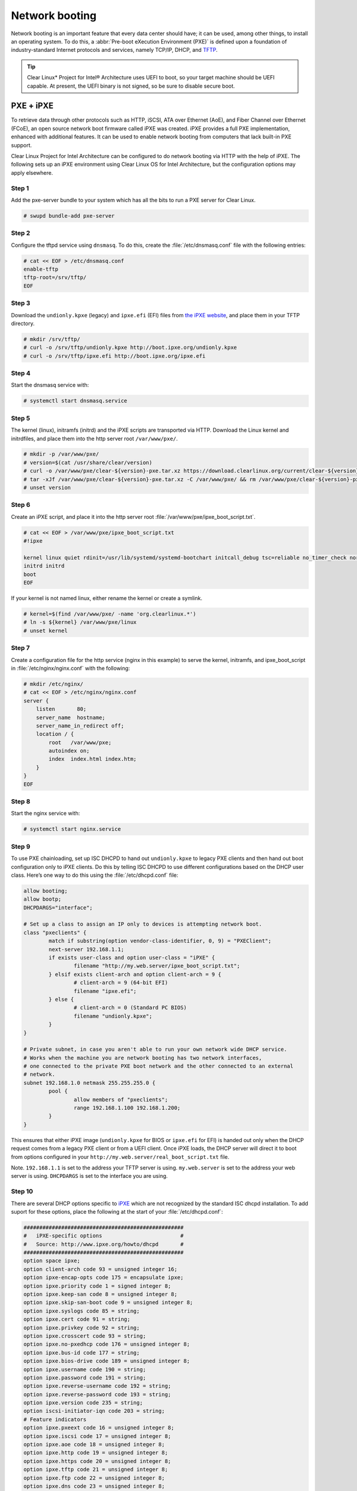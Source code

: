 .. _network_boot:

Network booting
################

Network booting is an important feature that every data center should have;
it can be used, among other things, to install an operating system. To do this,
a :abbr:`Pre-boot eXecution Environment (PXE)` is defined upon a foundation of
industry-standard Internet protocols and services, namely TCP/IP, DHCP, and
`TFTP <http://download.intel.com/design/archives/wfm/downloads/pxespec.pdf>`_.

.. tip::

  Clear Linux* Project for Intel® Architecture uses UEFI to boot, so your target
  machine should be UEFI capable. At present, the UEFI binary is not signed, so
  be sure to disable secure boot.

PXE + iPXE
===========

To retrieve data through other protocols such as HTTP, iSCSI, ATA over Ethernet
(AoE), and Fiber Channel over Ethernet (FCoE), an open source network boot
firmware called iPXE was created. iPXE provides a full PXE implementation,
enhanced with additional features. It can be used to enable network booting from
computers that lack built-in PXE support.

Clear Linux Project for Intel Architecture can be configured to do network
booting via HTTP with the help of iPXE. The following sets up an iPXE
environment using Clear Linux OS for Intel Architecture, but the configuration
options may apply elsewhere.

Step 1
-------

Add the pxe-server bundle to your system which has all the bits to run a PXE
server for Clear Linux.

.. code-block:: console

  # swupd bundle-add pxe-server

Step 2
-------

Configure the tftpd service using ``dnsmasq``. To do this, create the
:file:`/etc/dnsmasq.conf` file with the following entries:

.. code-block:: console

  # cat << EOF > /etc/dnsmasq.conf
  enable-tftp
  tftp-root=/srv/tftp/
  EOF

Step 3
-------

Download the ``undionly.kpxe`` (legacy) and ``ipxe.efi`` (EFI) files from `the
iPXE website <http://boot.ipxe.org/>`_, and place them in your TFTP directory.

.. code-block:: console

  # mkdir /srv/tftp/
  # curl -o /srv/tftp/undionly.kpxe http://boot.ipxe.org/undionly.kpxe
  # curl -o /srv/tftp/ipxe.efi http://boot.ipxe.org/ipxe.efi

Step 4
-------

Start the dnsmasq service with:

.. code-block:: console

  # systemctl start dnsmasq.service

Step 5
-------

The kernel (linux), initramfs (initrd) and the iPXE scripts are transported via
HTTP. Download the Linux kernel and initrdfiles, and place them into the http
server root ``/var/www/pxe/``.

.. code-block:: console

  # mkdir -p /var/www/pxe/
  # version=$(cat /usr/share/clear/version)
  # curl -o /var/www/pxe/clear-${version}-pxe.tar.xz https://download.clearlinux.org/current/clear-${version}-pxe.tar.xz
  # tar -xJf /var/www/pxe/clear-${version}-pxe.tar.xz -C /var/www/pxe/ && rm /var/www/pxe/clear-${version}-pxe.tar.xz
  # unset version

Step 6
-------

Create an iPXE script, and place it into the http server root
:file:`/var/www/pxe/ipxe_boot_script.txt`.

.. code-block:: console

  # cat << EOF > /var/www/pxe/ipxe_boot_script.txt
  #!ipxe
  
  kernel linux quiet rdinit=/usr/lib/systemd/systemd-bootchart initcall_debug tsc=reliable no_timer_check noreplace-smp rw initrd=initrd
  initrd initrd
  boot
  EOF

If your kernel is not named linux, either rename the kernel or create a symlink.

.. code-block:: console

  # kernel=$(find /var/www/pxe/ -name 'org.clearlinux.*')
  # ln -s ${kernel} /var/www/pxe/linux
  # unset kernel

Step 7
-------

Create a configuration file for the http service (nginx in this example) to
serve the kernel, initramfs, and ipxe_boot_script in
:file:`/etc/nginx/nginx.conf` with the following:

.. code-block:: console

  # mkdir /etc/nginx/
  # cat << EOF > /etc/nginx/nginx.conf
  server {
      listen       80;
      server_name  hostname;
      server_name_in_redirect off;
      location / {
          root   /var/www/pxe;
          autoindex on;
          index  index.html index.htm;
      }
  }
  EOF

Step 8
-------

Start the nginx service with:

.. code-block:: console

  # systemctl start nginx.service

Step 9
-------

To use PXE chainloading, set up ISC DHCPD to hand out ``undionly.kpxe`` to
legacy PXE clients and then hand out boot configuration only to iPXE clients.
Do this by telling ISC DHCPD to use different configurations based on the DHCP
user class. Here’s one way to do this using the :file:`/etc/dhcpd.conf` file:

.. code-block:: console

  allow booting;
  allow bootp;
  DHCPDARGS="interface";
  
  # Set up a class to assign an IP only to devices is attempting network boot.
  class "pxeclients" {
          match if substring(option vendor-class-identifier, 0, 9) = "PXEClient";
          next-server 192.168.1.1;
          if exists user-class and option user-class = "iPXE" {
                  filename "http://my.web.server/ipxe_boot_script.txt";
          } elsif exists client-arch and option client-arch = 9 {
                  # client-arch = 9 (64-bit EFI)
                  filename "ipxe.efi";
          } else {
                  # client-arch = 0 (Standard PC BIOS)
                  filename "undionly.kpxe";
          }
  }
  
  # Private subnet, in case you aren't able to run your own network wide DHCP service.
  # Works when the machine you are network booting has two network interfaces,
  # one connected to the private PXE boot network and the other connected to an external
  # network.
  subnet 192.168.1.0 netmask 255.255.255.0 {
          pool {
                  allow members of "pxeclients";
                  range 192.168.1.100 192.168.1.200;
          }
  }

This ensures that either iPXE image (``undionly.kpxe`` for BIOS or ``ipxe.efi``
for EFI) is handed out only when the DHCP request comes from a legacy PXE client
or from a UEFI client. Once iPXE loads, the DHCP server will direct it to boot
from options configured in your ``http://my.web.server/real_boot_script.txt``
file.

Note.
``192.168.1.1`` is set to the address your TFTP server is using.
``my.web.server`` is set to the address your web server is using.
``DHCPDARGS`` is set to the interface you are using.

Step 10
-------

There are several DHCP options specific to `iPXE <http://ipxe.org/>`_ which are
not recognized by the standard ISC dhcpd installation. To add suport for these
options, place the following at the start of your :file:`/etc/dhcpd.conf`:

.. code-block:: console

  ###################################################
  #   iPXE-specific options                         #
  #   Source: http://www.ipxe.org/howto/dhcpd       #
  ###################################################
  option space ipxe;
  option client-arch code 93 = unsigned integer 16;
  option ipxe-encap-opts code 175 = encapsulate ipxe;
  option ipxe.priority code 1 = signed integer 8;
  option ipxe.keep-san code 8 = unsigned integer 8;
  option ipxe.skip-san-boot code 9 = unsigned integer 8;
  option ipxe.syslogs code 85 = string;
  option ipxe.cert code 91 = string;
  option ipxe.privkey code 92 = string;
  option ipxe.crosscert code 93 = string;
  option ipxe.no-pxedhcp code 176 = unsigned integer 8;
  option ipxe.bus-id code 177 = string;
  option ipxe.bios-drive code 189 = unsigned integer 8;
  option ipxe.username code 190 = string;
  option ipxe.password code 191 = string;
  option ipxe.reverse-username code 192 = string;
  option ipxe.reverse-password code 193 = string;
  option ipxe.version code 235 = string;
  option iscsi-initiator-iqn code 203 = string;
  # Feature indicators
  option ipxe.pxeext code 16 = unsigned integer 8;
  option ipxe.iscsi code 17 = unsigned integer 8;
  option ipxe.aoe code 18 = unsigned integer 8;
  option ipxe.http code 19 = unsigned integer 8;
  option ipxe.https code 20 = unsigned integer 8;
  option ipxe.tftp code 21 = unsigned integer 8;
  option ipxe.ftp code 22 = unsigned integer 8;
  option ipxe.dns code 23 = unsigned integer 8;
  option ipxe.bzimage code 24 = unsigned integer 8;
  option ipxe.multiboot code 25 = unsigned integer 8;
  option ipxe.slam code 26 = unsigned integer 8;
  option ipxe.srp code 27 = unsigned integer 8;
  option ipxe.nbi code 32 = unsigned integer 8;
  option ipxe.pxe code 33 = unsigned integer 8;
  option ipxe.elf code 34 = unsigned integer 8;
  option ipxe.comboot code 35 = unsigned integer 8;
  option ipxe.efi code 36 = unsigned integer 8;
  option ipxe.fcoe code 37 = unsigned integer 8;
  option ipxe.vlan code 38 = unsigned integer 8;
  option ipxe.menu code 39 = unsigned integer 8;
  option ipxe.sdi code 40 = unsigned integer 8;
  option ipxe.nfs code 41 = unsigned integer 8;

Step 11
-------

Create an empty :file:`/var/db/dhcpd.leases` file.

.. code-block:: console

  # mkdir /var/db/
  # touch /var/db/dhcpd.leases

Step 12
-------

Start the dhcp service with:

.. code-block:: console

  # systemctl start dhcp4.service

PXE + grub
=======================

Another option for network booting Clear Linux OS for Intel Architecture is to use the GRUB bootloader
for booting in UEFI mode. The bootloader will get its files over TFTP and does
not require having another service to host the network boot artifacts. The
following sets up up a PXE using the GRUB bootloader environment and Clear Linux OS for Intel Architecture,
but the configuration options should apply elsewhere.

First add the pxe-server bundle to your system with:

.. code-block:: console

  # swupd bundle-add pxe-server


DHCP configuration
-----------------------

Add the following content to your :file:`/etc/dhcpd.conf` file:

.. code-block:: console

  allow booting;
  allow bootp;

  # Set up a class so you can give out an IP only for devices is attempting network boot.
   {
   match if substring(option vendor-class-identifier, 0, ;
          next-server 192.168.1.1;
   grubx64.
  }

  # Private subnet, in case you are able to run your own network wide DHCP service.
  # Works when the machine you are network booting has two network interfaces,
  # one connected to the private PXE boot network and the other connected to an external
  # network.
  subnet 192.168.1.0 netmask 255.255.255.0 {
          pool {
          allow members
                  range 192.168.1.100 192.168.1.200;
          }
  }


Where ``192.168.1.1`` is set to the address your TFTP server is using, and ``grubx64.efi`` is set
to the name of your grub bootloader file.

The subnet being used in this example is private; if the DHCPD service you use applies to your
entire network, modify the configuration as needed. Also, if multiple devices (including those
not using UEFI) are being supported by this DHCPD service, adding the following logic will allow
selection of the filename fetched from the client:

.. code-block:: console

  if exists client-arch and option client-arch = 9 {
          # client-arch = 9 (64-bit EFI)
          filename "grubx64.efi";
  } elsif exists client-arch and option client-arch = 6 {
          # client-arch = 6 (32-bit EFI)
          filename "grubx32.efi";
  } else {
          # client-arch = 0 (Standard PC BIOS)
          filename "pxelinux.0";
  }

Next create an empty :file:`/var/db/dhcp.leases` file and start the dhcpd service with:

.. code-block:: console

  # mkdir -p /var/db
  # touch /var/db/dhcp.leases
  # systemctl start dhcp4.service


GRUB configuration
-----------------------

Create the GRUB bootloader file (:file:`grubx64.efi`) with the following
command:

.. code-block:: console

  # grub-mkimage -O x86_64-efi -o grubx64.efi all_video boot btrfs cat
  chain configfile echo efifwsetup efinet ext2 fat font gfxmenu gfxterm
  gzio halt hfsplus iso9660 jpeg linuxefi loadenv loopback lvm mdraid09
  mdraid1x minicmd multiboot multiboot2 normal part_apple part_msdos
  part_gpt password_pbkdf2 png reboot search search_fs_uuid search_fs_file
  search_label serial sleep syslinuxcfg test tftp usbserial_pl2303
  usbserial_ftdi xfs

This file will then be placed in your current directory.

Next, a GRUB configuration file (:file:`grub.cfg`) should contain the
following content:

.. code-block:: console

  set pager=1

  export menuentry_id_option

  function load_video {
    if [ x$feature_all_video_module = xy ]; then
      insmod all_video
    else
      insmod efi_gop
      insmod efi_uga
      insmod ieee1275_fb
      insmod vbe
      insmod vga
      insmod video_bochs
      insmod video_cirrus
    fi
  }

  terminal_output console
  if [ x$feature_timeout_style = xy ] ; then
    set timeout_style=menu
    set timeout=5
  else
    set timeout=5
  fi

  menuentry 'Clear Linux Installation' --class gnu-linux --class gnu --class os {
    load_video
    set gfxpayload=keep
    insmod gzio
    insmod part_gpt
    insmod ext2
    linuxefi /linux
    initrdefi /initrd
  }

Where the Linux kernel is named "linux" and the initrd "initrd".


TFTP configuration
-----------------------

Clear Linux OS for Intel Archiecture uses ``dnsmasq`` to provide the tftpd service. It requires
the following entries exist in :file:`/etc/dnsmasq.conf`:

.. code-block:: console

  enable-tftp
  tftp-root=/srv/tftp/

The Linux kernel and initrd files can be downloaded from https://download.clearlinux.org/current/
(with a name clear-$version-pxe.tar.xz) as a compressed tar file containing two clearly-labeled
files that should be moved to the tftp root (``/srv/tftp/`` per the tftp server configuration),
as linux and initrd respectively. The bootloader :file:`grubx64.efi` and its configuration file
:file:`grub.cfg` should also be placed in the tftp root ``/srv/tftp/``.

Now start the tftp service with this command:

.. code-block:: console

  systemctl start dnsmasq.service
